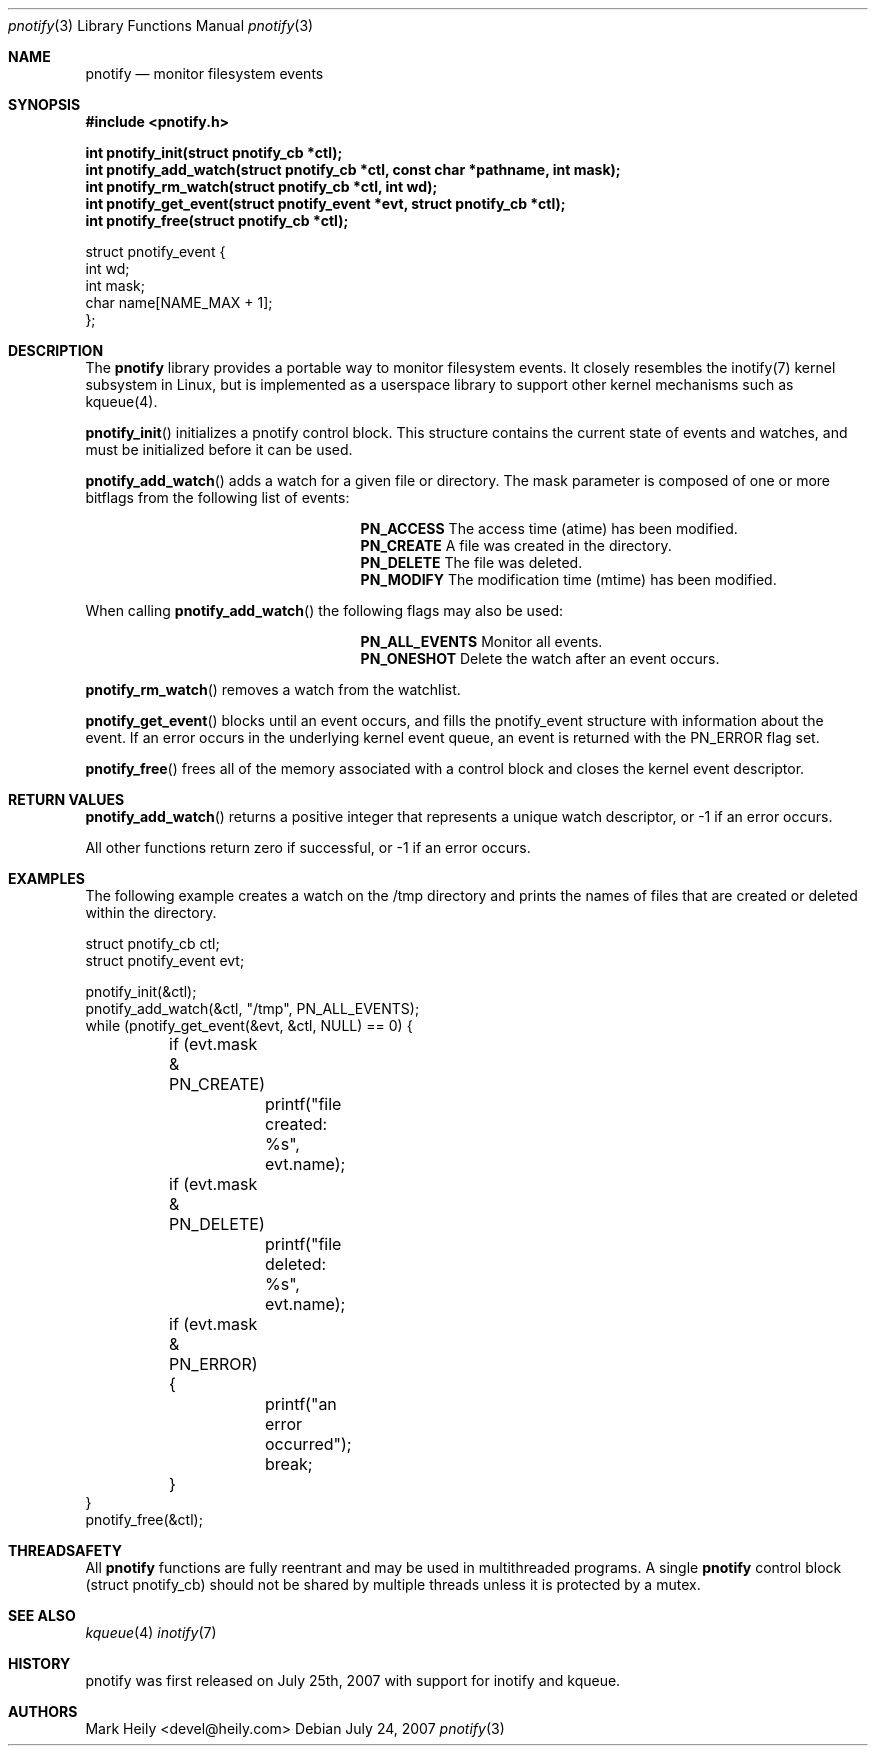 .\"	$OpenBSD: mdoc.template,v 1.9 2004/07/02 10:36:57 jmc Exp $
.\"
.Dd July 24, 2007
.Dt pnotify 3
.Os
.Sh NAME
.Nm pnotify
.Nd monitor filesystem events
.Sh SYNOPSIS
.In pnotify.h
.Pp
.Fd int pnotify_init(struct pnotify_cb *ctl);
.Fd int pnotify_add_watch(struct pnotify_cb *ctl, const char *pathname, int mask);
.Fd int pnotify_rm_watch(struct pnotify_cb *ctl, int wd);
.Fd int pnotify_get_event(struct pnotify_event *evt, struct pnotify_cb *ctl);
.Fd int pnotify_free(struct pnotify_cb *ctl);
.Pp
.Bd -literal
struct pnotify_event {
        int       wd;
        int       mask;
        char      name[NAME_MAX + 1];
};
.Ed

.Sh DESCRIPTION
The
.Nm
library provides a portable way to monitor filesystem events. It closely resembles
the inotify(7) kernel subsystem in Linux, but is implemented as a userspace library
to support other kernel mechanisms such as kqueue(4).
.Pp
.Fn pnotify_init
initializes a pnotify control block.  This structure contains the current state of events and watches, and must be initialized before it can be used.
.Pp
.Fn pnotify_add_watch
adds a watch for a given file or directory. The mask parameter is composed of one
or more bitflags from the following list of events:
.Bl -column "Flag" "Meaning" -offset indent
.It Sy PN_ACCESS Ta "The access time (atime) has been modified."
.It Sy PN_CREATE Ta "A file was created in the directory."
.It Sy PN_DELETE Ta "The file was deleted."
.It Sy PN_MODIFY Ta "The modification time (mtime) has been modified."
.El
.Pp
When calling
.Fn pnotify_add_watch
the following flags may also be used:
.Bl -column "Flag" "Meaning" -offset indent
.It Sy PN_ALL_EVENTS Ta "Monitor all events."
.It Sy PN_ONESHOT Ta "Delete the watch after an event occurs."
.El

.Fn pnotify_rm_watch
removes a watch from the watchlist.

.Fn pnotify_get_event
blocks until an event occurs, and fills the pnotify_event structure with information
about the event.  If an error occurs in the underlying kernel event queue, an
event is returned with the PN_ERROR flag set.

.Fn pnotify_free
frees all of the memory associated with a control block and closes the kernel event
descriptor.

.Sh RETURN VALUES
.Fn pnotify_add_watch
returns a positive integer that represents a unique watch descriptor, or -1 if an error occurs.
.Pp
All other functions return zero if successful, or -1 if an error occurs.
.Sh EXAMPLES

The following example creates a watch on the /tmp directory and prints the 
names of files that are created or deleted within the directory.
.Bd -literal
struct pnotify_cb ctl;
struct pnotify_event evt;

pnotify_init(&ctl);
pnotify_add_watch(&ctl, "/tmp", PN_ALL_EVENTS);
while (pnotify_get_event(&evt, &ctl, NULL) == 0) {
	if (evt.mask & PN_CREATE) 
		printf("file created: %s", evt.name);
	if (evt.mask & PN_DELETE) 
		printf("file deleted: %s", evt.name);
	if (evt.mask & PN_ERROR) {
		printf("an error occurred");
		break;
	}
}
pnotify_free(&ctl);
.Ed

.Sh THREADSAFETY
All
.Nm
functions are fully reentrant and may be used in multithreaded programs. 
A single
.Nm
control block (struct pnotify_cb) should not be shared by multiple threads
unless it is protected by a mutex.

.Sh SEE ALSO
.Xr kqueue 4
.Xr inotify 7

.\" .Sh STANDARDS
.Sh HISTORY
pnotify was first released on July 25th, 2007 with support for inotify and kqueue.
.Sh AUTHORS
Mark Heily <devel@heily.com>
.\" .Sh CAVEATS
.\" .Sh BUGS
.\"kqueue(4) support is buggy and only works properly with PN_CREATE events.

